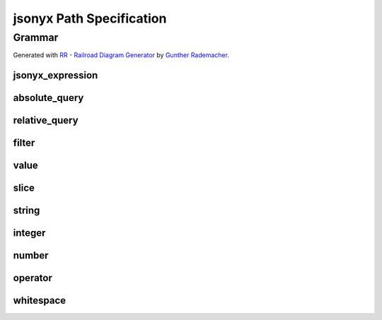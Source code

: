 jsonyx Path Specification
=========================

.. todo:: Explain syntax elements

Grammar
-------

Generated with
`RR - Railroad Diagram Generator <https://www.bottlecaps.de/rr/ui>`_ by
`Gunther Rademacher <https://github.com/GuntherRademacher>`_.

jsonyx_expression
^^^^^^^^^^^^^^^^^

.. container:: highlight

    .. productionlist:: jsonyx-path-grammar
        jsonyx_expression: `absolute_query` | `relative_query` | `filter`

.. image:: /_images/light/jsonyx-path/jsonyx_expression.svg
    :class: only-light

.. only:: not latex

    .. image:: /_images/dark/jsonyx-path/jsonyx_expression.svg
        :class: only-dark

.. _absolute_path:

absolute_query
^^^^^^^^^^^^^^

.. container:: highlight

    .. productionlist:: jsonyx-path-grammar
        absolute_query: '$' ( '?'? (
                      :     '.' `~python-grammar:identifier`
                      :     | '{' `filter` '}'
                      :     | '[' ( `slice` | `integer` | `string` | `filter` ) ']' )
                      : )* '?'?

.. image:: /_images/light/jsonyx-path/absolute_query.svg
    :class: only-light

.. only:: not latex

    .. image:: /_images/dark/jsonyx-path/absolute_query.svg
        :class: only-dark

.. _relative_path:

relative_query
^^^^^^^^^^^^^^

.. container:: highlight

    .. productionlist:: jsonyx-path-grammar
        relative_query: '@' ( '.' `~python-grammar:identifier` | '[' ( `slice` | `string` | `integer` ) ']' )*

.. image:: /_images/light/jsonyx-path/relative_query.svg
    :class: only-light

.. only:: not latex

    .. image:: /_images/dark/jsonyx-path/relative_query.svg
        :class: only-dark

.. _expression:
.. _filter:

filter
^^^^^^

.. container:: highlight

    .. productionlist:: jsonyx-path-grammar
        filter: (
              :     '!' `relative_query`
              :     | `relative_query` `whitespace` `operator` `whitespace` `value`
              : ) ++ ( `whitespace` '&&' `whitespace` )

.. image:: /_images/light/jsonyx-path/filter.svg
    :class: only-light

.. only:: not latex

    .. image:: /_images/dark/jsonyx-path/filter.svg
        :class: only-dark

value
^^^^^

.. container:: highlight

    .. productionlist:: jsonyx-path-grammar
        value: `string` | `number` | 'true' | 'false' | 'null'

.. image:: /_images/light/jsonyx-path/value.svg
    :class: only-light

.. only:: not latex

    .. image:: /_images/dark/jsonyx-path/value.svg
        :class: only-dark

slice
^^^^^

.. container:: highlight

    .. productionlist:: jsonyx-path-grammar
        slice: `integer`? ':' `integer`? ( ':' `integer`? )?

.. image:: /_images/light/jsonyx-path/slice.svg
    :class: only-light

.. only:: not latex

    .. image:: /_images/dark/jsonyx-path/slice.svg
        :class: only-dark

string
^^^^^^

.. container:: highlight

    .. productionlist:: jsonyx-path-grammar
        string: "'" ( [^'~] | '~' ['~] )* "'"

.. image:: /_images/light/jsonyx-path/string.svg
    :class: only-light

.. only:: not latex

    .. image:: /_images/dark/jsonyx-path/string.svg
        :class: only-dark

integer
^^^^^^^

.. container:: highlight

    .. productionlist:: jsonyx-path-grammar
        integer: '-'? ( '0' | [1-9] [0-9]* )

.. image:: /_images/light/jsonyx-path/integer.svg
    :class: only-light

.. only:: not latex

    .. image:: /_images/dark/jsonyx-path/integer.svg
        :class: only-dark

number
^^^^^^

.. container:: highlight

    .. productionlist:: jsonyx-path-grammar
        number: '-'? (
              :     ( '0' | [1-9] [0-9]* ) ( '.' [0-9]+ )? ( [eE] [+-]? [0-9]+ )?
              :     | 'Infinity'
              : )

.. image:: /_images/light/jsonyx-path/number.svg
    :class: only-light

.. only:: not latex

    .. image:: /_images/dark/jsonyx-path/number.svg
        :class: only-dark

operator
^^^^^^^^

.. container:: highlight

    .. productionlist:: jsonyx-path-grammar
        operator: '<=' | '<' | '==' | '!=' | '>=' | '>'

.. image:: /_images/light/jsonyx-path/operator.svg
    :class: only-light

.. only:: not latex

    .. image:: /_images/dark/jsonyx-path/operator.svg
        :class: only-dark


whitespace
^^^^^^^^^^

.. container:: highlight

    .. productionlist:: jsonyx-path-grammar
        whitespace: '#x20'*

.. image:: /_images/light/jsonyx-path/whitespace.svg
    :class: only-light

.. only:: not latex

    .. image:: /_images/dark/jsonyx-path/whitespace.svg
        :class: only-dark
